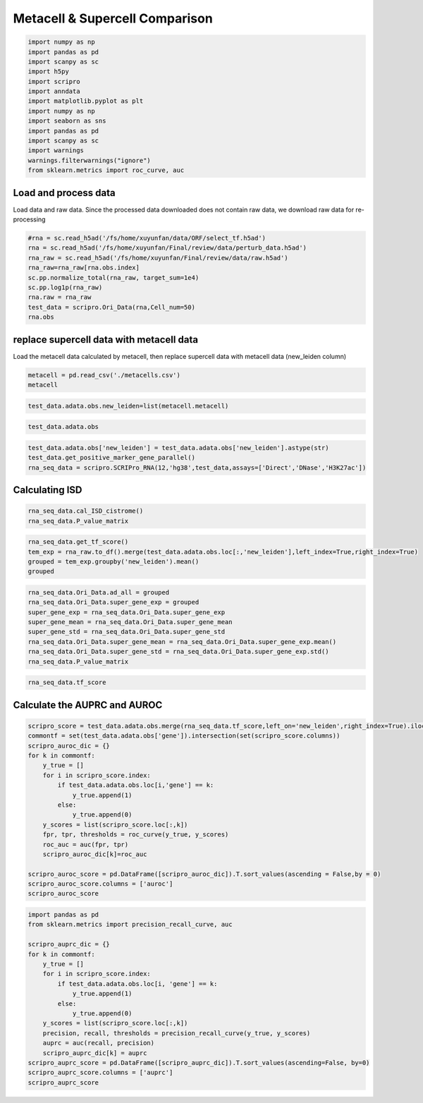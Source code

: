 Metacell & Supercell Comparison
----------------------------------

.. code:: ipython3

    import numpy as np
    import pandas as pd
    import scanpy as sc
    import h5py
    import scripro
    import anndata
    import matplotlib.pyplot as plt
    import numpy as np
    import seaborn as sns
    import pandas as pd
    import scanpy as sc
    import warnings
    warnings.filterwarnings("ignore")
    from sklearn.metrics import roc_curve, auc

Load and process data
=====================

Load data and raw data. Since the processed data downloaded does not
contain raw data, we download raw data for re-processing

.. code:: ipython3

    #rna = sc.read_h5ad('/fs/home/xuyunfan/data/ORF/select_tf.h5ad')
    rna = sc.read_h5ad('/fs/home/xuyunfan/Final/review/data/perturb_data.h5ad')
    rna_raw = sc.read_h5ad('/fs/home/xuyunfan/Final/review/data/raw.h5ad')
    rna_raw=rna_raw[rna.obs.index]
    sc.pp.normalize_total(rna_raw, target_sum=1e4)
    sc.pp.log1p(rna_raw)
    rna.raw = rna_raw
    test_data = scripro.Ori_Data(rna,Cell_num=50)
    rna.obs




.. raw:: html

    <div>
    <style scoped>
        .dataframe tbody tr th:only-of-type {
            vertical-align: middle;
        }
    
        .dataframe tbody tr th {
            vertical-align: top;
        }
    
        .dataframe thead th {
            text-align: right;
        }
    </style>
    <table border="1" class="dataframe">
      <thead>
        <tr style="text-align: right;">
          <th></th>
          <th>gene</th>
          <th>n_genes</th>
          <th>n_genes_by_counts</th>
          <th>total_counts</th>
          <th>total_counts_mt</th>
          <th>pct_counts_mt</th>
          <th>leiden</th>
          <th>mixscape_class_p_ko</th>
          <th>mixscape_class</th>
          <th>mixscape_class_global</th>
          <th>pertclass</th>
          <th>hdbscan</th>
        </tr>
        <tr>
          <th>Cell_barcodes</th>
          <th></th>
          <th></th>
          <th></th>
          <th></th>
          <th></th>
          <th></th>
          <th></th>
          <th></th>
          <th></th>
          <th></th>
          <th></th>
          <th></th>
        </tr>
      </thead>
      <tbody>
        <tr>
          <th>TAACCAGAGTAGAATC-8</th>
          <td>TRIM21</td>
          <td>3467</td>
          <td>3467</td>
          <td>10422.0</td>
          <td>755.0</td>
          <td>7.244291</td>
          <td>26</td>
          <td>1.0</td>
          <td>TRIM21 KO</td>
          <td>KO</td>
          <td>strong</td>
          <td>9</td>
        </tr>
        <tr>
          <th>CATAGACCAACACGAG-8</th>
          <td>CBY1</td>
          <td>2003</td>
          <td>2003</td>
          <td>4621.0</td>
          <td>392.0</td>
          <td>8.483012</td>
          <td>24</td>
          <td>1.0</td>
          <td>CBY1 KO</td>
          <td>KO</td>
          <td>strong</td>
          <td>10</td>
        </tr>
        <tr>
          <th>CTGTGAATCCGGTAAT-2</th>
          <td>LAT2</td>
          <td>4344</td>
          <td>4344</td>
          <td>16784.0</td>
          <td>1412.0</td>
          <td>8.412774</td>
          <td>9</td>
          <td>1.0</td>
          <td>LAT2 KO</td>
          <td>KO</td>
          <td>strong</td>
          <td>1</td>
        </tr>
        <tr>
          <th>GAGCTGCAGGTAGATT-8</th>
          <td>RELA</td>
          <td>2361</td>
          <td>2360</td>
          <td>6086.0</td>
          <td>380.0</td>
          <td>6.243838</td>
          <td>16</td>
          <td>1.0</td>
          <td>RELA KO</td>
          <td>KO</td>
          <td>strong</td>
          <td>4</td>
        </tr>
        <tr>
          <th>AAGTACCCAACTTCTT-3</th>
          <td>WT1</td>
          <td>2198</td>
          <td>2198</td>
          <td>5469.0</td>
          <td>545.0</td>
          <td>9.965259</td>
          <td>12</td>
          <td>1.0</td>
          <td>WT1 KO</td>
          <td>KO</td>
          <td>strong</td>
          <td>0</td>
        </tr>
        <tr>
          <th>...</th>
          <td>...</td>
          <td>...</td>
          <td>...</td>
          <td>...</td>
          <td>...</td>
          <td>...</td>
          <td>...</td>
          <td>...</td>
          <td>...</td>
          <td>...</td>
          <td>...</td>
          <td>...</td>
        </tr>
        <tr>
          <th>GGCTGTGAGGGCTAAC-5</th>
          <td>APOL2</td>
          <td>2503</td>
          <td>2503</td>
          <td>6126.0</td>
          <td>553.0</td>
          <td>9.027098</td>
          <td>30</td>
          <td>1.0</td>
          <td>APOL2 KO</td>
          <td>KO</td>
          <td>strong</td>
          <td>20</td>
        </tr>
        <tr>
          <th>ATATCCTCATCATTTC-8</th>
          <td>TNFRSF1B</td>
          <td>4380</td>
          <td>4379</td>
          <td>14271.0</td>
          <td>1052.0</td>
          <td>7.371593</td>
          <td>11</td>
          <td>1.0</td>
          <td>TNFRSF1B KO</td>
          <td>KO</td>
          <td>strong</td>
          <td>7</td>
        </tr>
        <tr>
          <th>CTAGGTAGTTGAGGAC-1</th>
          <td>CD27</td>
          <td>2385</td>
          <td>2385</td>
          <td>6731.0</td>
          <td>336.0</td>
          <td>4.991829</td>
          <td>19</td>
          <td>1.0</td>
          <td>CD27 KO</td>
          <td>KO</td>
          <td>strong</td>
          <td>17</td>
        </tr>
        <tr>
          <th>TGGGAAGGTGAGTTTC-6</th>
          <td>CTRL</td>
          <td>2988</td>
          <td>2988</td>
          <td>7500.0</td>
          <td>541.0</td>
          <td>7.213333</td>
          <td>3</td>
          <td>0.0</td>
          <td>CTRL</td>
          <td>CTRL</td>
          <td>CTRL</td>
          <td>30</td>
        </tr>
        <tr>
          <th>ATGATCGGTATCGTTG-7</th>
          <td>RELA</td>
          <td>2739</td>
          <td>2739</td>
          <td>7606.0</td>
          <td>311.0</td>
          <td>4.088877</td>
          <td>16</td>
          <td>1.0</td>
          <td>RELA KO</td>
          <td>KO</td>
          <td>strong</td>
          <td>4</td>
        </tr>
      </tbody>
    </table>
    <p>16707 rows × 12 columns</p>
    </div>



replace supercell data with metacell data
=========================================

Load the metacell data calculated by metacell, then replace supercell
data with metacell data (new_leiden column)

.. code:: ipython3

    metacell = pd.read_csv('./metacells.csv')
    metacell




.. raw:: html

    <div>
    <style scoped>
        .dataframe tbody tr th:only-of-type {
            vertical-align: middle;
        }
    
        .dataframe tbody tr th {
            vertical-align: top;
        }
    
        .dataframe thead th {
            text-align: right;
        }
    </style>
    <table border="1" class="dataframe">
      <thead>
        <tr style="text-align: right;">
          <th></th>
          <th>Cell_barcodes</th>
          <th>gene</th>
          <th>excluded_umis</th>
          <th>metacell</th>
          <th>dissolved</th>
          <th>metacell_level</th>
          <th>cells_rare_gene_module</th>
          <th>rare_cell</th>
          <th>metacell_name</th>
        </tr>
      </thead>
      <tbody>
        <tr>
          <th>0</th>
          <td>TAACCAGAGTAGAATC-8</td>
          <td>TRIM21</td>
          <td>849.0</td>
          <td>110</td>
          <td>False</td>
          <td>1</td>
          <td>-1</td>
          <td>False</td>
          <td>M110.11</td>
        </tr>
        <tr>
          <th>1</th>
          <td>CATAGACCAACACGAG-8</td>
          <td>CBY1</td>
          <td>459.0</td>
          <td>91</td>
          <td>False</td>
          <td>1</td>
          <td>-1</td>
          <td>False</td>
          <td>M91.30</td>
        </tr>
        <tr>
          <th>2</th>
          <td>CTGTGAATCCGGTAAT-2</td>
          <td>LAT2</td>
          <td>1571.0</td>
          <td>484</td>
          <td>False</td>
          <td>2</td>
          <td>-1</td>
          <td>False</td>
          <td>M484.07</td>
        </tr>
        <tr>
          <th>3</th>
          <td>GAGCTGCAGGTAGATT-8</td>
          <td>RELA</td>
          <td>408.0</td>
          <td>131</td>
          <td>False</td>
          <td>1</td>
          <td>-1</td>
          <td>False</td>
          <td>M131.58</td>
        </tr>
        <tr>
          <th>4</th>
          <td>AAGTACCCAACTTCTT-3</td>
          <td>WT1</td>
          <td>779.0</td>
          <td>412</td>
          <td>False</td>
          <td>1</td>
          <td>-1</td>
          <td>False</td>
          <td>M412.96</td>
        </tr>
        <tr>
          <th>...</th>
          <td>...</td>
          <td>...</td>
          <td>...</td>
          <td>...</td>
          <td>...</td>
          <td>...</td>
          <td>...</td>
          <td>...</td>
          <td>...</td>
        </tr>
        <tr>
          <th>16702</th>
          <td>GGCTGTGAGGGCTAAC-5</td>
          <td>APOL2</td>
          <td>712.0</td>
          <td>219</td>
          <td>False</td>
          <td>1</td>
          <td>-1</td>
          <td>False</td>
          <td>M219.04</td>
        </tr>
        <tr>
          <th>16703</th>
          <td>ATATCCTCATCATTTC-8</td>
          <td>TNFRSF1B</td>
          <td>1107.0</td>
          <td>5</td>
          <td>False</td>
          <td>1</td>
          <td>-1</td>
          <td>False</td>
          <td>M5.31</td>
        </tr>
        <tr>
          <th>16704</th>
          <td>CTAGGTAGTTGAGGAC-1</td>
          <td>CD27</td>
          <td>445.0</td>
          <td>235</td>
          <td>False</td>
          <td>1</td>
          <td>-1</td>
          <td>False</td>
          <td>M235.05</td>
        </tr>
        <tr>
          <th>16705</th>
          <td>TGGGAAGGTGAGTTTC-6</td>
          <td>CTRL</td>
          <td>650.0</td>
          <td>100</td>
          <td>False</td>
          <td>1</td>
          <td>-1</td>
          <td>False</td>
          <td>M100.73</td>
        </tr>
        <tr>
          <th>16706</th>
          <td>ATGATCGGTATCGTTG-7</td>
          <td>RELA</td>
          <td>332.0</td>
          <td>470</td>
          <td>False</td>
          <td>2</td>
          <td>-1</td>
          <td>False</td>
          <td>M470.82</td>
        </tr>
      </tbody>
    </table>
    <p>16707 rows × 9 columns</p>
    </div>



.. code:: ipython3

    test_data.adata.obs.new_leiden=list(metacell.metacell)

.. code:: ipython3

    test_data.adata.obs




.. raw:: html

    <div>
    <style scoped>
        .dataframe tbody tr th:only-of-type {
            vertical-align: middle;
        }
    
        .dataframe tbody tr th {
            vertical-align: top;
        }
    
        .dataframe thead th {
            text-align: right;
        }
    </style>
    <table border="1" class="dataframe">
      <thead>
        <tr style="text-align: right;">
          <th></th>
          <th>gene</th>
          <th>n_genes</th>
          <th>n_genes_by_counts</th>
          <th>total_counts</th>
          <th>total_counts_mt</th>
          <th>pct_counts_mt</th>
          <th>leiden</th>
          <th>mixscape_class_p_ko</th>
          <th>mixscape_class</th>
          <th>mixscape_class_global</th>
          <th>pertclass</th>
          <th>hdbscan</th>
          <th>new_leiden</th>
        </tr>
        <tr>
          <th>Cell_barcodes</th>
          <th></th>
          <th></th>
          <th></th>
          <th></th>
          <th></th>
          <th></th>
          <th></th>
          <th></th>
          <th></th>
          <th></th>
          <th></th>
          <th></th>
          <th></th>
        </tr>
      </thead>
      <tbody>
        <tr>
          <th>TAACCAGAGTAGAATC-8</th>
          <td>TRIM21</td>
          <td>3467</td>
          <td>3467</td>
          <td>10422.0</td>
          <td>755.0</td>
          <td>7.244291</td>
          <td>26</td>
          <td>1.0</td>
          <td>TRIM21 KO</td>
          <td>KO</td>
          <td>strong</td>
          <td>9</td>
          <td>110</td>
        </tr>
        <tr>
          <th>CATAGACCAACACGAG-8</th>
          <td>CBY1</td>
          <td>2003</td>
          <td>2003</td>
          <td>4621.0</td>
          <td>392.0</td>
          <td>8.483012</td>
          <td>24</td>
          <td>1.0</td>
          <td>CBY1 KO</td>
          <td>KO</td>
          <td>strong</td>
          <td>10</td>
          <td>91</td>
        </tr>
        <tr>
          <th>CTGTGAATCCGGTAAT-2</th>
          <td>LAT2</td>
          <td>4344</td>
          <td>4344</td>
          <td>16784.0</td>
          <td>1412.0</td>
          <td>8.412774</td>
          <td>9</td>
          <td>1.0</td>
          <td>LAT2 KO</td>
          <td>KO</td>
          <td>strong</td>
          <td>1</td>
          <td>484</td>
        </tr>
        <tr>
          <th>GAGCTGCAGGTAGATT-8</th>
          <td>RELA</td>
          <td>2361</td>
          <td>2360</td>
          <td>6086.0</td>
          <td>380.0</td>
          <td>6.243838</td>
          <td>16</td>
          <td>1.0</td>
          <td>RELA KO</td>
          <td>KO</td>
          <td>strong</td>
          <td>4</td>
          <td>131</td>
        </tr>
        <tr>
          <th>AAGTACCCAACTTCTT-3</th>
          <td>WT1</td>
          <td>2198</td>
          <td>2198</td>
          <td>5469.0</td>
          <td>545.0</td>
          <td>9.965259</td>
          <td>12</td>
          <td>1.0</td>
          <td>WT1 KO</td>
          <td>KO</td>
          <td>strong</td>
          <td>0</td>
          <td>412</td>
        </tr>
        <tr>
          <th>...</th>
          <td>...</td>
          <td>...</td>
          <td>...</td>
          <td>...</td>
          <td>...</td>
          <td>...</td>
          <td>...</td>
          <td>...</td>
          <td>...</td>
          <td>...</td>
          <td>...</td>
          <td>...</td>
          <td>...</td>
        </tr>
        <tr>
          <th>GGCTGTGAGGGCTAAC-5</th>
          <td>APOL2</td>
          <td>2503</td>
          <td>2503</td>
          <td>6126.0</td>
          <td>553.0</td>
          <td>9.027098</td>
          <td>30</td>
          <td>1.0</td>
          <td>APOL2 KO</td>
          <td>KO</td>
          <td>strong</td>
          <td>20</td>
          <td>219</td>
        </tr>
        <tr>
          <th>ATATCCTCATCATTTC-8</th>
          <td>TNFRSF1B</td>
          <td>4380</td>
          <td>4379</td>
          <td>14271.0</td>
          <td>1052.0</td>
          <td>7.371593</td>
          <td>11</td>
          <td>1.0</td>
          <td>TNFRSF1B KO</td>
          <td>KO</td>
          <td>strong</td>
          <td>7</td>
          <td>5</td>
        </tr>
        <tr>
          <th>CTAGGTAGTTGAGGAC-1</th>
          <td>CD27</td>
          <td>2385</td>
          <td>2385</td>
          <td>6731.0</td>
          <td>336.0</td>
          <td>4.991829</td>
          <td>19</td>
          <td>1.0</td>
          <td>CD27 KO</td>
          <td>KO</td>
          <td>strong</td>
          <td>17</td>
          <td>235</td>
        </tr>
        <tr>
          <th>TGGGAAGGTGAGTTTC-6</th>
          <td>CTRL</td>
          <td>2988</td>
          <td>2988</td>
          <td>7500.0</td>
          <td>541.0</td>
          <td>7.213333</td>
          <td>3</td>
          <td>0.0</td>
          <td>CTRL</td>
          <td>CTRL</td>
          <td>CTRL</td>
          <td>30</td>
          <td>100</td>
        </tr>
        <tr>
          <th>ATGATCGGTATCGTTG-7</th>
          <td>RELA</td>
          <td>2739</td>
          <td>2739</td>
          <td>7606.0</td>
          <td>311.0</td>
          <td>4.088877</td>
          <td>16</td>
          <td>1.0</td>
          <td>RELA KO</td>
          <td>KO</td>
          <td>strong</td>
          <td>4</td>
          <td>470</td>
        </tr>
      </tbody>
    </table>
    <p>16707 rows × 13 columns</p>
    </div>



.. code:: ipython3

    test_data.adata.obs['new_leiden'] = test_data.adata.obs['new_leiden'].astype(str)
    test_data.get_positive_marker_gene_parallel()
    rna_seq_data = scripro.SCRIPro_RNA(12,'hg38',test_data,assays=['Direct','DNase','H3K27ac'])

Calculating ISD
===============

.. code:: ipython3

    rna_seq_data.cal_ISD_cistrome()
    rna_seq_data.P_value_matrix




.. raw:: html

    <div>
    <style scoped>
        .dataframe tbody tr th:only-of-type {
            vertical-align: middle;
        }
    
        .dataframe tbody tr th {
            vertical-align: top;
        }
    
        .dataframe thead th {
            text-align: right;
        }
    </style>
    <table border="1" class="dataframe">
      <thead>
        <tr style="text-align: right;">
          <th>factor</th>
          <th>NELFA</th>
          <th>SUPT5H</th>
          <th>POLR2A</th>
          <th>TAF1</th>
          <th>E2F1</th>
          <th>MYC</th>
          <th>JMJD6</th>
          <th>TFDP1</th>
          <th>PHF8</th>
          <th>BRD4</th>
          <th>...</th>
          <th>ESCO2</th>
          <th>SOX8</th>
          <th>WWTR1</th>
          <th>ELF5</th>
          <th>ZIC3</th>
          <th>SOX6</th>
          <th>HOXA1</th>
          <th>TOP1</th>
          <th>FOXE3</th>
          <th>ETV2</th>
        </tr>
      </thead>
      <tbody>
        <tr>
          <th>54</th>
          <td>1.000000</td>
          <td>0.879108</td>
          <td>0.790975</td>
          <td>0.787378</td>
          <td>0.787086</td>
          <td>0.759230</td>
          <td>0.759144</td>
          <td>0.744869</td>
          <td>0.735694</td>
          <td>0.734767</td>
          <td>...</td>
          <td>3.128389e-11</td>
          <td>2.321808e-11</td>
          <td>1.636090e-11</td>
          <td>9.684857e-12</td>
          <td>6.359623e-12</td>
          <td>4.229628e-12</td>
          <td>3.758939e-12</td>
          <td>9.764622e-13</td>
          <td>7.729002e-13</td>
          <td>0.000000e+00</td>
        </tr>
        <tr>
          <th>568</th>
          <td>0.596106</td>
          <td>0.658273</td>
          <td>0.878588</td>
          <td>0.637187</td>
          <td>0.542015</td>
          <td>0.772881</td>
          <td>0.482539</td>
          <td>0.328786</td>
          <td>0.485381</td>
          <td>0.840747</td>
          <td>...</td>
          <td>5.529090e-02</td>
          <td>2.201403e-02</td>
          <td>6.034951e-02</td>
          <td>1.250646e-01</td>
          <td>9.094418e-02</td>
          <td>2.176096e-05</td>
          <td>1.033788e-01</td>
          <td>1.759315e-02</td>
          <td>8.293918e-02</td>
          <td>1.189246e-01</td>
        </tr>
        <tr>
          <th>171</th>
          <td>0.956295</td>
          <td>0.948642</td>
          <td>0.807200</td>
          <td>0.779516</td>
          <td>0.645101</td>
          <td>1.000000</td>
          <td>0.747362</td>
          <td>0.417036</td>
          <td>0.685183</td>
          <td>0.772588</td>
          <td>...</td>
          <td>0.000000e+00</td>
          <td>9.707026e-07</td>
          <td>4.524251e-08</td>
          <td>1.419998e-10</td>
          <td>2.228434e-07</td>
          <td>2.616552e-10</td>
          <td>5.366166e-07</td>
          <td>0.000000e+00</td>
          <td>1.553591e-07</td>
          <td>1.790557e-10</td>
        </tr>
        <tr>
          <th>106</th>
          <td>1.000000</td>
          <td>0.938330</td>
          <td>0.849668</td>
          <td>0.820421</td>
          <td>0.634343</td>
          <td>0.915763</td>
          <td>0.775252</td>
          <td>0.401171</td>
          <td>0.737218</td>
          <td>0.841678</td>
          <td>...</td>
          <td>0.000000e+00</td>
          <td>1.369131e-06</td>
          <td>2.459007e-08</td>
          <td>6.081526e-07</td>
          <td>2.266960e-05</td>
          <td>6.717899e-10</td>
          <td>2.948945e-04</td>
          <td>1.449065e-13</td>
          <td>1.059525e-07</td>
          <td>4.508395e-09</td>
        </tr>
        <tr>
          <th>79</th>
          <td>0.037224</td>
          <td>0.413154</td>
          <td>1.000000</td>
          <td>0.553018</td>
          <td>0.133872</td>
          <td>0.551101</td>
          <td>0.076116</td>
          <td>0.042632</td>
          <td>0.125038</td>
          <td>0.670272</td>
          <td>...</td>
          <td>6.291131e-04</td>
          <td>1.136219e-01</td>
          <td>7.055724e-02</td>
          <td>1.315009e-01</td>
          <td>5.778941e-02</td>
          <td>7.625599e-02</td>
          <td>1.515579e-01</td>
          <td>1.035683e-02</td>
          <td>1.189053e-01</td>
          <td>2.294130e-01</td>
        </tr>
        <tr>
          <th>...</th>
          <td>...</td>
          <td>...</td>
          <td>...</td>
          <td>...</td>
          <td>...</td>
          <td>...</td>
          <td>...</td>
          <td>...</td>
          <td>...</td>
          <td>...</td>
          <td>...</td>
          <td>...</td>
          <td>...</td>
          <td>...</td>
          <td>...</td>
          <td>...</td>
          <td>...</td>
          <td>...</td>
          <td>...</td>
          <td>...</td>
          <td>...</td>
        </tr>
        <tr>
          <th>337</th>
          <td>0.628819</td>
          <td>0.884519</td>
          <td>0.881672</td>
          <td>1.000000</td>
          <td>1.000000</td>
          <td>0.738973</td>
          <td>0.544195</td>
          <td>0.935860</td>
          <td>0.466437</td>
          <td>0.784920</td>
          <td>...</td>
          <td>2.697677e-06</td>
          <td>5.354145e-03</td>
          <td>1.452867e-02</td>
          <td>1.063817e-03</td>
          <td>2.141516e-05</td>
          <td>5.709512e-02</td>
          <td>2.659353e-02</td>
          <td>3.680871e-05</td>
          <td>5.829138e-02</td>
          <td>4.284606e-02</td>
        </tr>
        <tr>
          <th>222</th>
          <td>0.912849</td>
          <td>0.800940</td>
          <td>0.908895</td>
          <td>0.974336</td>
          <td>0.590447</td>
          <td>0.717522</td>
          <td>0.606849</td>
          <td>0.280193</td>
          <td>0.566149</td>
          <td>0.913928</td>
          <td>...</td>
          <td>2.674771e-03</td>
          <td>1.304035e-02</td>
          <td>1.189110e-01</td>
          <td>6.780617e-02</td>
          <td>3.949164e-03</td>
          <td>5.605106e-02</td>
          <td>3.067985e-02</td>
          <td>5.394981e-02</td>
          <td>1.673135e-01</td>
          <td>3.413787e-02</td>
        </tr>
        <tr>
          <th>304</th>
          <td>0.839100</td>
          <td>0.804796</td>
          <td>0.861108</td>
          <td>0.937081</td>
          <td>1.000000</td>
          <td>0.718710</td>
          <td>0.672186</td>
          <td>0.722735</td>
          <td>0.624386</td>
          <td>0.913212</td>
          <td>...</td>
          <td>2.928011e-02</td>
          <td>1.334770e-03</td>
          <td>2.150550e-02</td>
          <td>1.245458e-02</td>
          <td>1.675397e-04</td>
          <td>7.373146e-03</td>
          <td>6.442231e-03</td>
          <td>1.534435e-02</td>
          <td>5.141218e-02</td>
          <td>1.081799e-02</td>
        </tr>
        <tr>
          <th>375</th>
          <td>0.145227</td>
          <td>0.599807</td>
          <td>1.000000</td>
          <td>0.570559</td>
          <td>0.201262</td>
          <td>0.653092</td>
          <td>0.182292</td>
          <td>0.047675</td>
          <td>0.259976</td>
          <td>0.752675</td>
          <td>...</td>
          <td>5.605888e-04</td>
          <td>3.816154e-02</td>
          <td>3.498265e-02</td>
          <td>1.408408e-01</td>
          <td>2.847721e-02</td>
          <td>7.229822e-02</td>
          <td>9.771098e-02</td>
          <td>4.832158e-03</td>
          <td>5.258527e-02</td>
          <td>2.155378e-01</td>
        </tr>
        <tr>
          <th>220</th>
          <td>0.991618</td>
          <td>0.938332</td>
          <td>0.838142</td>
          <td>0.710450</td>
          <td>0.641620</td>
          <td>1.000000</td>
          <td>0.719913</td>
          <td>0.371703</td>
          <td>0.608496</td>
          <td>0.759212</td>
          <td>...</td>
          <td>1.202406e-14</td>
          <td>3.684495e-06</td>
          <td>4.245327e-07</td>
          <td>5.762894e-07</td>
          <td>4.323174e-08</td>
          <td>3.048350e-11</td>
          <td>7.881787e-09</td>
          <td>6.787328e-10</td>
          <td>6.295932e-06</td>
          <td>1.545003e-10</td>
        </tr>
      </tbody>
    </table>
    <p>592 rows × 1252 columns</p>
    </div>



.. code:: ipython3

    rna_seq_data.get_tf_score()
    tem_exp = rna_raw.to_df().merge(test_data.adata.obs.loc[:,'new_leiden'],left_index=True,right_index=True)
    grouped = tem_exp.groupby('new_leiden').mean()
    grouped




.. raw:: html

    <div>
    <style scoped>
        .dataframe tbody tr th:only-of-type {
            vertical-align: middle;
        }
    
        .dataframe tbody tr th {
            vertical-align: top;
        }
    
        .dataframe thead th {
            text-align: right;
        }
    </style>
    <table border="1" class="dataframe">
      <thead>
        <tr style="text-align: right;">
          <th></th>
          <th>MIR1302-2HG</th>
          <th>FAM138A</th>
          <th>OR4F5</th>
          <th>AL627309.1</th>
          <th>AL627309.3</th>
          <th>AL627309.2</th>
          <th>AL627309.5</th>
          <th>AL627309.4</th>
          <th>AP006222.2</th>
          <th>AL732372.1</th>
          <th>...</th>
          <th>TNFRSF9-1</th>
          <th>TNFRSF9-2</th>
          <th>TRAF3IP2-1</th>
          <th>TRAF3IP2-2</th>
          <th>TRIM21-1</th>
          <th>TRIM21-2</th>
          <th>VAV1-1</th>
          <th>VAV1-2</th>
          <th>WT1-1</th>
          <th>WT1-2</th>
        </tr>
        <tr>
          <th>new_leiden</th>
          <th></th>
          <th></th>
          <th></th>
          <th></th>
          <th></th>
          <th></th>
          <th></th>
          <th></th>
          <th></th>
          <th></th>
          <th></th>
          <th></th>
          <th></th>
          <th></th>
          <th></th>
          <th></th>
          <th></th>
          <th></th>
          <th></th>
          <th></th>
          <th></th>
        </tr>
      </thead>
      <tbody>
        <tr>
          <th>0</th>
          <td>0.0</td>
          <td>0.0</td>
          <td>0.0</td>
          <td>0.000000</td>
          <td>0.000000</td>
          <td>0.0</td>
          <td>0.000000</td>
          <td>0.000000</td>
          <td>0.0</td>
          <td>0.0</td>
          <td>...</td>
          <td>0.022986</td>
          <td>0.020883</td>
          <td>0.141023</td>
          <td>0.019764</td>
          <td>0.070329</td>
          <td>0.045294</td>
          <td>0.000000</td>
          <td>0.000000</td>
          <td>5.971172</td>
          <td>0.025028</td>
        </tr>
        <tr>
          <th>1</th>
          <td>0.0</td>
          <td>0.0</td>
          <td>0.0</td>
          <td>0.000000</td>
          <td>0.000000</td>
          <td>0.0</td>
          <td>0.028059</td>
          <td>0.000000</td>
          <td>0.0</td>
          <td>0.0</td>
          <td>...</td>
          <td>0.307047</td>
          <td>0.000000</td>
          <td>0.175104</td>
          <td>0.078949</td>
          <td>0.000000</td>
          <td>0.000000</td>
          <td>0.000000</td>
          <td>0.031357</td>
          <td>3.475705</td>
          <td>0.000000</td>
        </tr>
        <tr>
          <th>2</th>
          <td>0.0</td>
          <td>0.0</td>
          <td>0.0</td>
          <td>0.029139</td>
          <td>0.000000</td>
          <td>0.0</td>
          <td>0.061611</td>
          <td>0.029139</td>
          <td>0.0</td>
          <td>0.0</td>
          <td>...</td>
          <td>0.000000</td>
          <td>0.000000</td>
          <td>0.145290</td>
          <td>0.000000</td>
          <td>0.025556</td>
          <td>0.000000</td>
          <td>0.000000</td>
          <td>0.000000</td>
          <td>0.082464</td>
          <td>0.000000</td>
        </tr>
        <tr>
          <th>3</th>
          <td>0.0</td>
          <td>0.0</td>
          <td>0.0</td>
          <td>0.000000</td>
          <td>0.000000</td>
          <td>0.0</td>
          <td>0.030975</td>
          <td>0.000000</td>
          <td>0.0</td>
          <td>0.0</td>
          <td>...</td>
          <td>0.025993</td>
          <td>0.000000</td>
          <td>0.171809</td>
          <td>0.099170</td>
          <td>0.072312</td>
          <td>0.000000</td>
          <td>0.039627</td>
          <td>0.000000</td>
          <td>0.352380</td>
          <td>0.000000</td>
        </tr>
        <tr>
          <th>4</th>
          <td>0.0</td>
          <td>0.0</td>
          <td>0.0</td>
          <td>0.000000</td>
          <td>0.000000</td>
          <td>0.0</td>
          <td>0.035995</td>
          <td>0.000000</td>
          <td>0.0</td>
          <td>0.0</td>
          <td>...</td>
          <td>0.032857</td>
          <td>0.000000</td>
          <td>0.288488</td>
          <td>0.000000</td>
          <td>0.043905</td>
          <td>0.044607</td>
          <td>0.000000</td>
          <td>0.035995</td>
          <td>0.072219</td>
          <td>0.000000</td>
        </tr>
        <tr>
          <th>...</th>
          <td>...</td>
          <td>...</td>
          <td>...</td>
          <td>...</td>
          <td>...</td>
          <td>...</td>
          <td>...</td>
          <td>...</td>
          <td>...</td>
          <td>...</td>
          <td>...</td>
          <td>...</td>
          <td>...</td>
          <td>...</td>
          <td>...</td>
          <td>...</td>
          <td>...</td>
          <td>...</td>
          <td>...</td>
          <td>...</td>
          <td>...</td>
        </tr>
        <tr>
          <th>587</th>
          <td>0.0</td>
          <td>0.0</td>
          <td>0.0</td>
          <td>0.000000</td>
          <td>0.037087</td>
          <td>0.0</td>
          <td>0.000000</td>
          <td>0.000000</td>
          <td>0.0</td>
          <td>0.0</td>
          <td>...</td>
          <td>0.052179</td>
          <td>0.000000</td>
          <td>0.828584</td>
          <td>0.035307</td>
          <td>0.000000</td>
          <td>0.000000</td>
          <td>0.000000</td>
          <td>0.000000</td>
          <td>0.094569</td>
          <td>0.000000</td>
        </tr>
        <tr>
          <th>588</th>
          <td>0.0</td>
          <td>0.0</td>
          <td>0.0</td>
          <td>0.035962</td>
          <td>0.000000</td>
          <td>0.0</td>
          <td>0.000000</td>
          <td>0.000000</td>
          <td>0.0</td>
          <td>0.0</td>
          <td>...</td>
          <td>0.039119</td>
          <td>0.000000</td>
          <td>1.642812</td>
          <td>0.000000</td>
          <td>0.000000</td>
          <td>0.074946</td>
          <td>0.000000</td>
          <td>0.000000</td>
          <td>0.000000</td>
          <td>0.000000</td>
        </tr>
        <tr>
          <th>589</th>
          <td>0.0</td>
          <td>0.0</td>
          <td>0.0</td>
          <td>0.000000</td>
          <td>0.000000</td>
          <td>0.0</td>
          <td>0.000000</td>
          <td>0.000000</td>
          <td>0.0</td>
          <td>0.0</td>
          <td>...</td>
          <td>0.141428</td>
          <td>0.029187</td>
          <td>0.287361</td>
          <td>0.202327</td>
          <td>0.059597</td>
          <td>0.000000</td>
          <td>0.000000</td>
          <td>0.024091</td>
          <td>0.094148</td>
          <td>0.000000</td>
        </tr>
        <tr>
          <th>590</th>
          <td>0.0</td>
          <td>0.0</td>
          <td>0.0</td>
          <td>0.000000</td>
          <td>0.000000</td>
          <td>0.0</td>
          <td>0.000000</td>
          <td>0.000000</td>
          <td>0.0</td>
          <td>0.0</td>
          <td>...</td>
          <td>0.031027</td>
          <td>0.000000</td>
          <td>0.155326</td>
          <td>0.051923</td>
          <td>0.000000</td>
          <td>0.105978</td>
          <td>0.000000</td>
          <td>0.000000</td>
          <td>0.032125</td>
          <td>0.000000</td>
        </tr>
        <tr>
          <th>-1</th>
          <td>0.0</td>
          <td>0.0</td>
          <td>0.0</td>
          <td>0.003845</td>
          <td>0.000000</td>
          <td>0.0</td>
          <td>0.009864</td>
          <td>0.000000</td>
          <td>0.0</td>
          <td>0.0</td>
          <td>...</td>
          <td>0.070795</td>
          <td>0.030611</td>
          <td>0.236199</td>
          <td>0.057267</td>
          <td>0.053324</td>
          <td>0.301895</td>
          <td>0.023147</td>
          <td>0.022444</td>
          <td>0.200147</td>
          <td>0.008683</td>
        </tr>
      </tbody>
    </table>
    <p>592 rows × 36755 columns</p>
    </div>



.. code:: ipython3

    rna_seq_data.Ori_Data.ad_all = grouped
    rna_seq_data.Ori_Data.super_gene_exp = grouped
    super_gene_exp = rna_seq_data.Ori_Data.super_gene_exp
    super_gene_mean = rna_seq_data.Ori_Data.super_gene_mean
    super_gene_std = rna_seq_data.Ori_Data.super_gene_std
    rna_seq_data.Ori_Data.super_gene_mean = rna_seq_data.Ori_Data.super_gene_exp.mean()
    rna_seq_data.Ori_Data.super_gene_std = rna_seq_data.Ori_Data.super_gene_exp.std()
    rna_seq_data.P_value_matrix




.. raw:: html

    <div>
    <style scoped>
        .dataframe tbody tr th:only-of-type {
            vertical-align: middle;
        }
    
        .dataframe tbody tr th {
            vertical-align: top;
        }
    
        .dataframe thead th {
            text-align: right;
        }
    </style>
    <table border="1" class="dataframe">
      <thead>
        <tr style="text-align: right;">
          <th></th>
          <th>ADNP</th>
          <th>AFF1</th>
          <th>AFF4</th>
          <th>AGO1</th>
          <th>AHR</th>
          <th>AIRE</th>
          <th>ALX1</th>
          <th>ALX3</th>
          <th>ALX4</th>
          <th>ANHX</th>
          <th>...</th>
          <th>ZSCAN22</th>
          <th>ZSCAN23</th>
          <th>ZSCAN29</th>
          <th>ZSCAN30</th>
          <th>ZSCAN31</th>
          <th>ZSCAN4</th>
          <th>ZSCAN5A</th>
          <th>ZSCAN5C</th>
          <th>ZXDB</th>
          <th>ZXDC</th>
        </tr>
        <tr>
          <th>row</th>
          <th></th>
          <th></th>
          <th></th>
          <th></th>
          <th></th>
          <th></th>
          <th></th>
          <th></th>
          <th></th>
          <th></th>
          <th></th>
          <th></th>
          <th></th>
          <th></th>
          <th></th>
          <th></th>
          <th></th>
          <th></th>
          <th></th>
          <th></th>
          <th></th>
        </tr>
      </thead>
      <tbody>
        <tr>
          <th>-1</th>
          <td>8.563566e-04</td>
          <td>0.360750</td>
          <td>0.559371</td>
          <td>0.182508</td>
          <td>0.018380</td>
          <td>0.000006</td>
          <td>0.000029</td>
          <td>1.898788e-05</td>
          <td>0.000016</td>
          <td>0.000330</td>
          <td>...</td>
          <td>0.305053</td>
          <td>0.001561</td>
          <td>0.114077</td>
          <td>0.000631</td>
          <td>1.361497e-03</td>
          <td>3.585991e-06</td>
          <td>0.006103</td>
          <td>2.655798e-05</td>
          <td>0.261396</td>
          <td>1.215443e-01</td>
        </tr>
        <tr>
          <th>0</th>
          <td>3.446237e-12</td>
          <td>0.497215</td>
          <td>0.500529</td>
          <td>0.163227</td>
          <td>0.000100</td>
          <td>0.000003</td>
          <td>0.000129</td>
          <td>1.646497e-07</td>
          <td>0.000002</td>
          <td>0.000044</td>
          <td>...</td>
          <td>0.349755</td>
          <td>0.002214</td>
          <td>0.028432</td>
          <td>0.000275</td>
          <td>1.026750e-07</td>
          <td>3.986286e-06</td>
          <td>0.034384</td>
          <td>1.379630e-05</td>
          <td>0.219834</td>
          <td>1.525143e-12</td>
        </tr>
        <tr>
          <th>1</th>
          <td>7.096883e-02</td>
          <td>0.480607</td>
          <td>0.591523</td>
          <td>0.193952</td>
          <td>0.028921</td>
          <td>0.051201</td>
          <td>0.000002</td>
          <td>4.352112e-04</td>
          <td>0.000222</td>
          <td>0.000107</td>
          <td>...</td>
          <td>0.309516</td>
          <td>0.000656</td>
          <td>0.068821</td>
          <td>0.001493</td>
          <td>5.858211e-06</td>
          <td>8.907871e-07</td>
          <td>0.008626</td>
          <td>1.288200e-08</td>
          <td>0.212142</td>
          <td>2.165690e-01</td>
        </tr>
        <tr>
          <th>10</th>
          <td>5.333758e-02</td>
          <td>0.544322</td>
          <td>0.600351</td>
          <td>0.262902</td>
          <td>0.029763</td>
          <td>0.057495</td>
          <td>0.056367</td>
          <td>7.002899e-04</td>
          <td>0.000222</td>
          <td>0.029509</td>
          <td>...</td>
          <td>0.309205</td>
          <td>0.004910</td>
          <td>0.059540</td>
          <td>0.001900</td>
          <td>4.214787e-02</td>
          <td>3.509326e-07</td>
          <td>0.021020</td>
          <td>1.045370e-04</td>
          <td>0.176866</td>
          <td>2.342755e-01</td>
        </tr>
        <tr>
          <th>100</th>
          <td>7.107864e-02</td>
          <td>0.399857</td>
          <td>0.764365</td>
          <td>0.176755</td>
          <td>0.121364</td>
          <td>0.063864</td>
          <td>0.032153</td>
          <td>3.981877e-02</td>
          <td>0.026263</td>
          <td>0.010673</td>
          <td>...</td>
          <td>0.298497</td>
          <td>0.011864</td>
          <td>0.116632</td>
          <td>0.019865</td>
          <td>7.758212e-02</td>
          <td>9.608021e-03</td>
          <td>0.008497</td>
          <td>1.111107e-04</td>
          <td>0.092073</td>
          <td>1.953459e-01</td>
        </tr>
        <tr>
          <th>...</th>
          <td>...</td>
          <td>...</td>
          <td>...</td>
          <td>...</td>
          <td>...</td>
          <td>...</td>
          <td>...</td>
          <td>...</td>
          <td>...</td>
          <td>...</td>
          <td>...</td>
          <td>...</td>
          <td>...</td>
          <td>...</td>
          <td>...</td>
          <td>...</td>
          <td>...</td>
          <td>...</td>
          <td>...</td>
          <td>...</td>
          <td>...</td>
        </tr>
        <tr>
          <th>95</th>
          <td>1.291925e-01</td>
          <td>0.487603</td>
          <td>0.791613</td>
          <td>0.203145</td>
          <td>0.080655</td>
          <td>0.063231</td>
          <td>0.036989</td>
          <td>3.843538e-02</td>
          <td>0.045159</td>
          <td>0.022616</td>
          <td>...</td>
          <td>0.353437</td>
          <td>0.004247</td>
          <td>0.114041</td>
          <td>0.020601</td>
          <td>2.575347e-02</td>
          <td>5.994760e-05</td>
          <td>0.023438</td>
          <td>1.904101e-02</td>
          <td>0.140363</td>
          <td>9.592408e-02</td>
        </tr>
        <tr>
          <th>96</th>
          <td>1.031648e-01</td>
          <td>0.318737</td>
          <td>0.647392</td>
          <td>0.119693</td>
          <td>0.108568</td>
          <td>0.019088</td>
          <td>0.034342</td>
          <td>2.822314e-02</td>
          <td>0.049918</td>
          <td>0.056430</td>
          <td>...</td>
          <td>0.194852</td>
          <td>0.011646</td>
          <td>0.117273</td>
          <td>0.023761</td>
          <td>2.218386e-02</td>
          <td>3.685638e-03</td>
          <td>0.013456</td>
          <td>6.609630e-03</td>
          <td>0.204090</td>
          <td>1.425852e-01</td>
        </tr>
        <tr>
          <th>97</th>
          <td>1.062549e-01</td>
          <td>0.340830</td>
          <td>0.789539</td>
          <td>0.114368</td>
          <td>0.136252</td>
          <td>0.097897</td>
          <td>0.059248</td>
          <td>8.784248e-02</td>
          <td>0.156568</td>
          <td>0.042775</td>
          <td>...</td>
          <td>0.191674</td>
          <td>0.002716</td>
          <td>0.095484</td>
          <td>0.016832</td>
          <td>5.122700e-02</td>
          <td>8.143724e-02</td>
          <td>0.000837</td>
          <td>2.209640e-02</td>
          <td>0.089183</td>
          <td>1.023146e-01</td>
        </tr>
        <tr>
          <th>98</th>
          <td>6.693196e-02</td>
          <td>0.558301</td>
          <td>0.756792</td>
          <td>0.281248</td>
          <td>0.047730</td>
          <td>0.104862</td>
          <td>0.089017</td>
          <td>1.252955e-01</td>
          <td>0.083650</td>
          <td>0.035471</td>
          <td>...</td>
          <td>0.302286</td>
          <td>0.002517</td>
          <td>0.147804</td>
          <td>0.007596</td>
          <td>2.793163e-02</td>
          <td>4.735611e-03</td>
          <td>0.019666</td>
          <td>2.356419e-02</td>
          <td>0.289258</td>
          <td>1.428439e-01</td>
        </tr>
        <tr>
          <th>99</th>
          <td>6.862545e-02</td>
          <td>0.496669</td>
          <td>0.600869</td>
          <td>0.187158</td>
          <td>0.096891</td>
          <td>0.030484</td>
          <td>0.006576</td>
          <td>2.917082e-03</td>
          <td>0.001573</td>
          <td>0.015501</td>
          <td>...</td>
          <td>0.390762</td>
          <td>0.018814</td>
          <td>0.083292</td>
          <td>0.019330</td>
          <td>3.054598e-02</td>
          <td>4.523016e-06</td>
          <td>0.027676</td>
          <td>5.116583e-04</td>
          <td>0.212204</td>
          <td>2.528735e-01</td>
        </tr>
      </tbody>
    </table>
    <p>592 rows × 1226 columns</p>
    </div>



.. code:: ipython3

    rna_seq_data.tf_score




.. raw:: html

    <div>
    <style scoped>
        .dataframe tbody tr th:only-of-type {
            vertical-align: middle;
        }
    
        .dataframe tbody tr th {
            vertical-align: top;
        }
    
        .dataframe thead th {
            text-align: right;
        }
    </style>
    <table border="1" class="dataframe">
      <thead>
        <tr style="text-align: right;">
          <th></th>
          <th>ADNP</th>
          <th>AFF1</th>
          <th>AFF4</th>
          <th>AGO1</th>
          <th>AHR</th>
          <th>AIRE</th>
          <th>ALX1</th>
          <th>ALX3</th>
          <th>ALX4</th>
          <th>ANHX</th>
          <th>...</th>
          <th>ZSCAN22</th>
          <th>ZSCAN23</th>
          <th>ZSCAN29</th>
          <th>ZSCAN30</th>
          <th>ZSCAN31</th>
          <th>ZSCAN4</th>
          <th>ZSCAN5A</th>
          <th>ZSCAN5C</th>
          <th>ZXDB</th>
          <th>ZXDC</th>
        </tr>
        <tr>
          <th>row</th>
          <th></th>
          <th></th>
          <th></th>
          <th></th>
          <th></th>
          <th></th>
          <th></th>
          <th></th>
          <th></th>
          <th></th>
          <th></th>
          <th></th>
          <th></th>
          <th></th>
          <th></th>
          <th></th>
          <th></th>
          <th></th>
          <th></th>
          <th></th>
          <th></th>
        </tr>
      </thead>
      <tbody>
        <tr>
          <th>-1</th>
          <td>3.672389e-04</td>
          <td>0.178091</td>
          <td>0.239622</td>
          <td>0.070631</td>
          <td>0.007116</td>
          <td>1.357711e-06</td>
          <td>0.0</td>
          <td>2.845156e-06</td>
          <td>2.377675e-06</td>
          <td>0.0</td>
          <td>...</td>
          <td>0.063907</td>
          <td>0.000153</td>
          <td>0.028755</td>
          <td>0.000139</td>
          <td>3.560237e-04</td>
          <td>0.0</td>
          <td>0.001316</td>
          <td>0.0</td>
          <td>0.052378</td>
          <td>4.111837e-02</td>
        </tr>
        <tr>
          <th>0</th>
          <td>2.414882e-12</td>
          <td>0.261679</td>
          <td>0.205148</td>
          <td>0.078429</td>
          <td>0.000027</td>
          <td>5.387451e-07</td>
          <td>0.0</td>
          <td>2.461573e-08</td>
          <td>2.656785e-07</td>
          <td>0.0</td>
          <td>...</td>
          <td>0.126825</td>
          <td>0.000271</td>
          <td>0.014292</td>
          <td>0.000077</td>
          <td>1.620604e-08</td>
          <td>0.0</td>
          <td>0.003788</td>
          <td>0.0</td>
          <td>0.063796</td>
          <td>1.009363e-12</td>
        </tr>
        <tr>
          <th>1</th>
          <td>5.021123e-02</td>
          <td>0.086393</td>
          <td>0.228981</td>
          <td>0.160712</td>
          <td>0.007152</td>
          <td>8.023564e-03</td>
          <td>0.0</td>
          <td>7.339054e-05</td>
          <td>3.607554e-05</td>
          <td>0.0</td>
          <td>...</td>
          <td>0.040119</td>
          <td>0.000085</td>
          <td>0.005075</td>
          <td>0.000094</td>
          <td>9.613452e-07</td>
          <td>0.0</td>
          <td>0.000946</td>
          <td>0.0</td>
          <td>0.085753</td>
          <td>6.809414e-02</td>
        </tr>
        <tr>
          <th>10</th>
          <td>3.808361e-02</td>
          <td>0.175952</td>
          <td>0.306938</td>
          <td>0.168117</td>
          <td>0.009945</td>
          <td>1.062668e-02</td>
          <td>0.0</td>
          <td>1.275641e-04</td>
          <td>4.347075e-05</td>
          <td>0.0</td>
          <td>...</td>
          <td>0.037240</td>
          <td>0.004910</td>
          <td>0.033682</td>
          <td>0.000281</td>
          <td>6.428773e-03</td>
          <td>0.0</td>
          <td>0.002387</td>
          <td>0.0</td>
          <td>0.081476</td>
          <td>8.746815e-02</td>
        </tr>
        <tr>
          <th>100</th>
          <td>3.513059e-02</td>
          <td>0.293045</td>
          <td>0.449179</td>
          <td>0.129605</td>
          <td>0.061245</td>
          <td>8.614222e-03</td>
          <td>0.0</td>
          <td>5.562580e-03</td>
          <td>3.426428e-03</td>
          <td>0.0</td>
          <td>...</td>
          <td>0.019991</td>
          <td>0.001214</td>
          <td>0.053916</td>
          <td>0.005434</td>
          <td>9.358260e-03</td>
          <td>0.0</td>
          <td>0.000642</td>
          <td>0.0</td>
          <td>0.008968</td>
          <td>1.053210e-01</td>
        </tr>
        <tr>
          <th>...</th>
          <td>...</td>
          <td>...</td>
          <td>...</td>
          <td>...</td>
          <td>...</td>
          <td>...</td>
          <td>...</td>
          <td>...</td>
          <td>...</td>
          <td>...</td>
          <td>...</td>
          <td>...</td>
          <td>...</td>
          <td>...</td>
          <td>...</td>
          <td>...</td>
          <td>...</td>
          <td>...</td>
          <td>...</td>
          <td>...</td>
          <td>...</td>
        </tr>
        <tr>
          <th>95</th>
          <td>1.177092e-01</td>
          <td>0.209708</td>
          <td>0.538176</td>
          <td>0.134788</td>
          <td>0.020214</td>
          <td>1.010271e-02</td>
          <td>0.0</td>
          <td>6.525869e-03</td>
          <td>7.493207e-03</td>
          <td>0.0</td>
          <td>...</td>
          <td>0.028318</td>
          <td>0.000345</td>
          <td>0.100466</td>
          <td>0.007886</td>
          <td>3.624425e-03</td>
          <td>0.0</td>
          <td>0.001972</td>
          <td>0.0</td>
          <td>0.081238</td>
          <td>4.317646e-02</td>
        </tr>
        <tr>
          <th>96</th>
          <td>2.874359e-02</td>
          <td>0.148875</td>
          <td>0.243910</td>
          <td>0.046832</td>
          <td>0.029400</td>
          <td>2.040194e-03</td>
          <td>0.0</td>
          <td>2.741001e-03</td>
          <td>4.072542e-03</td>
          <td>0.0</td>
          <td>...</td>
          <td>0.058285</td>
          <td>0.000712</td>
          <td>0.037024</td>
          <td>0.010316</td>
          <td>2.618379e-03</td>
          <td>0.0</td>
          <td>0.000991</td>
          <td>0.0</td>
          <td>0.020238</td>
          <td>5.766247e-02</td>
        </tr>
        <tr>
          <th>97</th>
          <td>1.906883e-02</td>
          <td>0.174282</td>
          <td>0.399717</td>
          <td>0.026488</td>
          <td>0.035957</td>
          <td>1.174490e-02</td>
          <td>0.0</td>
          <td>1.196944e-02</td>
          <td>1.987612e-02</td>
          <td>0.0</td>
          <td>...</td>
          <td>0.010206</td>
          <td>0.000062</td>
          <td>0.016045</td>
          <td>0.006168</td>
          <td>6.485161e-03</td>
          <td>0.0</td>
          <td>0.000341</td>
          <td>0.0</td>
          <td>0.004761</td>
          <td>2.665132e-03</td>
        </tr>
        <tr>
          <th>98</th>
          <td>1.754907e-02</td>
          <td>0.471482</td>
          <td>0.416241</td>
          <td>0.115289</td>
          <td>0.022126</td>
          <td>1.411043e-02</td>
          <td>0.0</td>
          <td>1.252955e-01</td>
          <td>1.405428e-02</td>
          <td>0.0</td>
          <td>...</td>
          <td>0.021562</td>
          <td>0.000198</td>
          <td>0.069066</td>
          <td>0.005385</td>
          <td>4.197360e-03</td>
          <td>0.0</td>
          <td>0.010347</td>
          <td>0.0</td>
          <td>0.024765</td>
          <td>8.091507e-02</td>
        </tr>
        <tr>
          <th>99</th>
          <td>2.922981e-02</td>
          <td>0.146265</td>
          <td>0.232052</td>
          <td>0.074721</td>
          <td>0.056472</td>
          <td>3.580166e-03</td>
          <td>0.0</td>
          <td>4.096966e-04</td>
          <td>2.107131e-04</td>
          <td>0.0</td>
          <td>...</td>
          <td>0.029510</td>
          <td>0.001427</td>
          <td>0.026408</td>
          <td>0.005165</td>
          <td>3.396306e-03</td>
          <td>0.0</td>
          <td>0.001820</td>
          <td>0.0</td>
          <td>0.108117</td>
          <td>1.003711e-01</td>
        </tr>
      </tbody>
    </table>
    <p>592 rows × 1226 columns</p>
    </div>



Calculate the AUPRC and AUROC
=============================

.. code:: ipython3

    scripro_score = test_data.adata.obs.merge(rna_seq_data.tf_score,left_on='new_leiden',right_index=True).iloc[:,13:]
    commontf = set(test_data.adata.obs['gene']).intersection(set(scripro_score.columns))
    scripro_auroc_dic = {}
    for k in commontf:
        y_true = []
        for i in scripro_score.index:
            if test_data.adata.obs.loc[i,'gene'] == k:
                y_true.append(1)
            else: 
                y_true.append(0)
        y_scores = list(scripro_score.loc[:,k])
        fpr, tpr, thresholds = roc_curve(y_true, y_scores)
        roc_auc = auc(fpr, tpr)
        scripro_auroc_dic[k]=roc_auc
    
    scripro_auroc_score = pd.DataFrame([scripro_auroc_dic]).T.sort_values(ascending = False,by = 0)
    scripro_auroc_score.columns = ['auroc']
    scripro_auroc_score




.. raw:: html

    <div>
    <style scoped>
        .dataframe tbody tr th:only-of-type {
            vertical-align: middle;
        }
    
        .dataframe tbody tr th {
            vertical-align: top;
        }
    
        .dataframe thead th {
            text-align: right;
        }
    </style>
    <table border="1" class="dataframe">
      <thead>
        <tr style="text-align: right;">
          <th></th>
          <th>auroc</th>
        </tr>
      </thead>
      <tbody>
        <tr>
          <th>EOMES</th>
          <td>0.993938</td>
        </tr>
        <tr>
          <th>GATA3</th>
          <td>0.951226</td>
        </tr>
        <tr>
          <th>RELA</th>
          <td>0.941175</td>
        </tr>
        <tr>
          <th>FOXD2</th>
          <td>0.916245</td>
        </tr>
        <tr>
          <th>PRDM1</th>
          <td>0.915120</td>
        </tr>
        <tr>
          <th>TBX21</th>
          <td>0.863753</td>
        </tr>
        <tr>
          <th>LHX4</th>
          <td>0.818389</td>
        </tr>
        <tr>
          <th>FOXQ1</th>
          <td>0.743893</td>
        </tr>
        <tr>
          <th>LHX6</th>
          <td>0.735591</td>
        </tr>
        <tr>
          <th>WT1</th>
          <td>0.729839</td>
        </tr>
        <tr>
          <th>JMJD1C</th>
          <td>0.691111</td>
        </tr>
        <tr>
          <th>ALX4</th>
          <td>0.662308</td>
        </tr>
        <tr>
          <th>NOTCH1</th>
          <td>0.583613</td>
        </tr>
        <tr>
          <th>IKZF3</th>
          <td>0.564741</td>
        </tr>
        <tr>
          <th>FOSB</th>
          <td>0.413174</td>
        </tr>
      </tbody>
    </table>
    </div>



.. code:: ipython3

    import pandas as pd
    from sklearn.metrics import precision_recall_curve, auc
    
    scripro_auprc_dic = {}
    for k in commontf:
        y_true = []
        for i in scripro_score.index:
            if test_data.adata.obs.loc[i, 'gene'] == k:
                y_true.append(1)
            else: 
                y_true.append(0)
        y_scores = list(scripro_score.loc[:,k])
        precision, recall, thresholds = precision_recall_curve(y_true, y_scores)
        auprc = auc(recall, precision)
        scripro_auprc_dic[k] = auprc
    scripro_auprc_score = pd.DataFrame([scripro_auprc_dic]).T.sort_values(ascending=False, by=0)
    scripro_auprc_score.columns = ['auprc']
    scripro_auprc_score




.. raw:: html

    <div>
    <style scoped>
        .dataframe tbody tr th:only-of-type {
            vertical-align: middle;
        }
    
        .dataframe tbody tr th {
            vertical-align: top;
        }
    
        .dataframe thead th {
            text-align: right;
        }
    </style>
    <table border="1" class="dataframe">
      <thead>
        <tr style="text-align: right;">
          <th></th>
          <th>auprc</th>
        </tr>
      </thead>
      <tbody>
        <tr>
          <th>EOMES</th>
          <td>0.871598</td>
        </tr>
        <tr>
          <th>RELA</th>
          <td>0.760414</td>
        </tr>
        <tr>
          <th>GATA3</th>
          <td>0.731483</td>
        </tr>
        <tr>
          <th>WT1</th>
          <td>0.598684</td>
        </tr>
        <tr>
          <th>LHX6</th>
          <td>0.495087</td>
        </tr>
        <tr>
          <th>FOXD2</th>
          <td>0.280925</td>
        </tr>
        <tr>
          <th>TBX21</th>
          <td>0.097302</td>
        </tr>
        <tr>
          <th>ALX4</th>
          <td>0.061300</td>
        </tr>
        <tr>
          <th>FOXQ1</th>
          <td>0.003539</td>
        </tr>
        <tr>
          <th>JMJD1C</th>
          <td>0.000962</td>
        </tr>
        <tr>
          <th>PRDM1</th>
          <td>0.000350</td>
        </tr>
        <tr>
          <th>FOSB</th>
          <td>0.000324</td>
        </tr>
        <tr>
          <th>NOTCH1</th>
          <td>0.000202</td>
        </tr>
        <tr>
          <th>LHX4</th>
          <td>0.000163</td>
        </tr>
        <tr>
          <th>IKZF3</th>
          <td>0.000128</td>
        </tr>
      </tbody>
    </table>
    </div>



